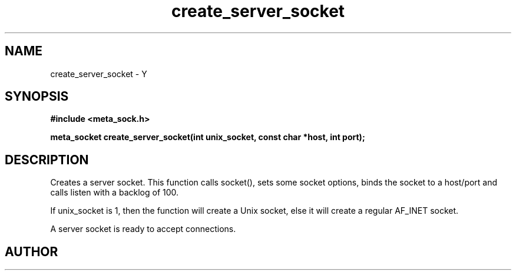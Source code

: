 .TH create_server_socket 3 2016-01-30 "" "The Meta C Library"
.SH NAME
create_server_socket \- Y
.SH SYNOPSIS
.B #include <meta_sock.h>
.sp
.BI "meta_socket create_server_socket(int unix_socket, const char *host, int port);

.SH DESCRIPTION
.Nm
Creates a server socket.
This function calls socket(), sets some socket options,
binds the socket to a host/port and calls listen with a
backlog of 100.
.PP 
If unix_socket is 1, then the function will create a Unix socket,
else it will create a regular AF_INET socket.
.PP
A server socket is ready to accept connections.
.SH AUTHOR
.An B. Augestad, bjorn.augestad@gmail.com
